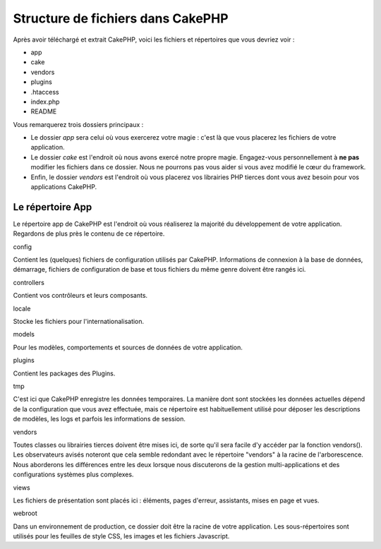 Structure de fichiers dans CakePHP
##################################

Après avoir téléchargé et extrait CakePHP, voici les fichiers et
répertoires que vous devriez voir :

-  app
-  cake
-  vendors
-  plugins
-  .htaccess
-  index.php
-  README

 

Vous remarquerez trois dossiers principaux :

-  Le dossier *app* sera celui où vous exercerez votre magie : c'est là
   que vous placerez les fichiers de votre application.
-  Le dossier *cake* est l'endroit où nous avons exercé notre propre
   magie. Engagez-vous personnellement à **ne pas** modifier les
   fichiers dans ce dossier. Nous ne pourrons pas vous aider si vous
   avez modifié le cœur du framework.
-  Enfin, le dossier *vendors* est l'endroit où vous placerez vos
   librairies PHP tierces dont vous avez besoin pour vos applications
   CakePHP.

Le répertoire App
=================

Le répertoire app de CakePHP est l'endroit où vous réaliserez la
majorité du développement de votre application. Regardons de plus près
le contenu de ce répertoire.

config

Contient les (quelques) fichiers de configuration utilisés par CakePHP.
Informations de connexion à la base de données, démarrage, fichiers de
configuration de base et tous fichiers du même genre doivent être rangés
ici.

controllers

Contient vos contrôleurs et leurs composants.

locale

Stocke les fichiers pour l'internationalisation.

models

Pour les modèles, comportements et sources de données de votre
application.

plugins

Contient les packages des Plugins.

tmp

C'est ici que CakePHP enregistre les données temporaires. La manière
dont sont stockées les données actuelles dépend de la configuration que
vous avez effectuée, mais ce répertoire est habituellement utilisé pour
déposer les descriptions de modèles, les logs et parfois les
informations de session.

vendors

Toutes classes ou librairies tierces doivent être mises ici, de sorte
qu'il sera facile d'y accéder par la fonction vendors(). Les
observateurs avisés noteront que cela semble redondant avec le
répertoire "vendors" à la racine de l'arborescence. Nous aborderons les
différences entre les deux lorsque nous discuterons de la gestion
multi-applications et des configurations systèmes plus complexes.

views

Les fichiers de présentation sont placés ici : éléments, pages d'erreur,
assistants, mises en page et vues.

webroot

Dans un environnement de production, ce dossier doit être la racine de
votre application. Les sous-répertoires sont utilisés pour les feuilles
de style CSS, les images et les fichiers Javascript.
